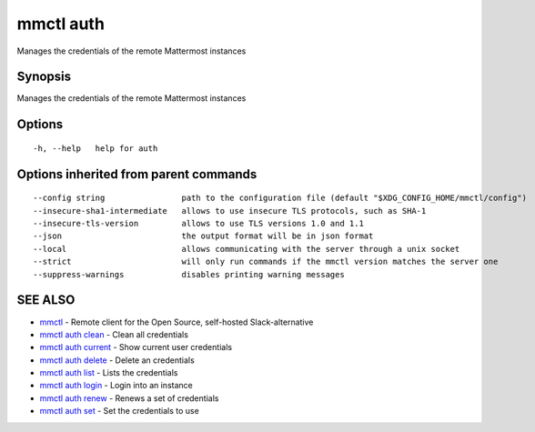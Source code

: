 .. _mmctl_auth:

mmctl auth
----------

Manages the credentials of the remote Mattermost instances

Synopsis
~~~~~~~~


Manages the credentials of the remote Mattermost instances

Options
~~~~~~~

::

  -h, --help   help for auth

Options inherited from parent commands
~~~~~~~~~~~~~~~~~~~~~~~~~~~~~~~~~~~~~~

::

      --config string                path to the configuration file (default "$XDG_CONFIG_HOME/mmctl/config")
      --insecure-sha1-intermediate   allows to use insecure TLS protocols, such as SHA-1
      --insecure-tls-version         allows to use TLS versions 1.0 and 1.1
      --json                         the output format will be in json format
      --local                        allows communicating with the server through a unix socket
      --strict                       will only run commands if the mmctl version matches the server one
      --suppress-warnings            disables printing warning messages

SEE ALSO
~~~~~~~~

* `mmctl <mmctl.rst>`_ 	 - Remote client for the Open Source, self-hosted Slack-alternative
* `mmctl auth clean <mmctl_auth_clean.rst>`_ 	 - Clean all credentials
* `mmctl auth current <mmctl_auth_current.rst>`_ 	 - Show current user credentials
* `mmctl auth delete <mmctl_auth_delete.rst>`_ 	 - Delete an credentials
* `mmctl auth list <mmctl_auth_list.rst>`_ 	 - Lists the credentials
* `mmctl auth login <mmctl_auth_login.rst>`_ 	 - Login into an instance
* `mmctl auth renew <mmctl_auth_renew.rst>`_ 	 - Renews a set of credentials
* `mmctl auth set <mmctl_auth_set.rst>`_ 	 - Set the credentials to use


